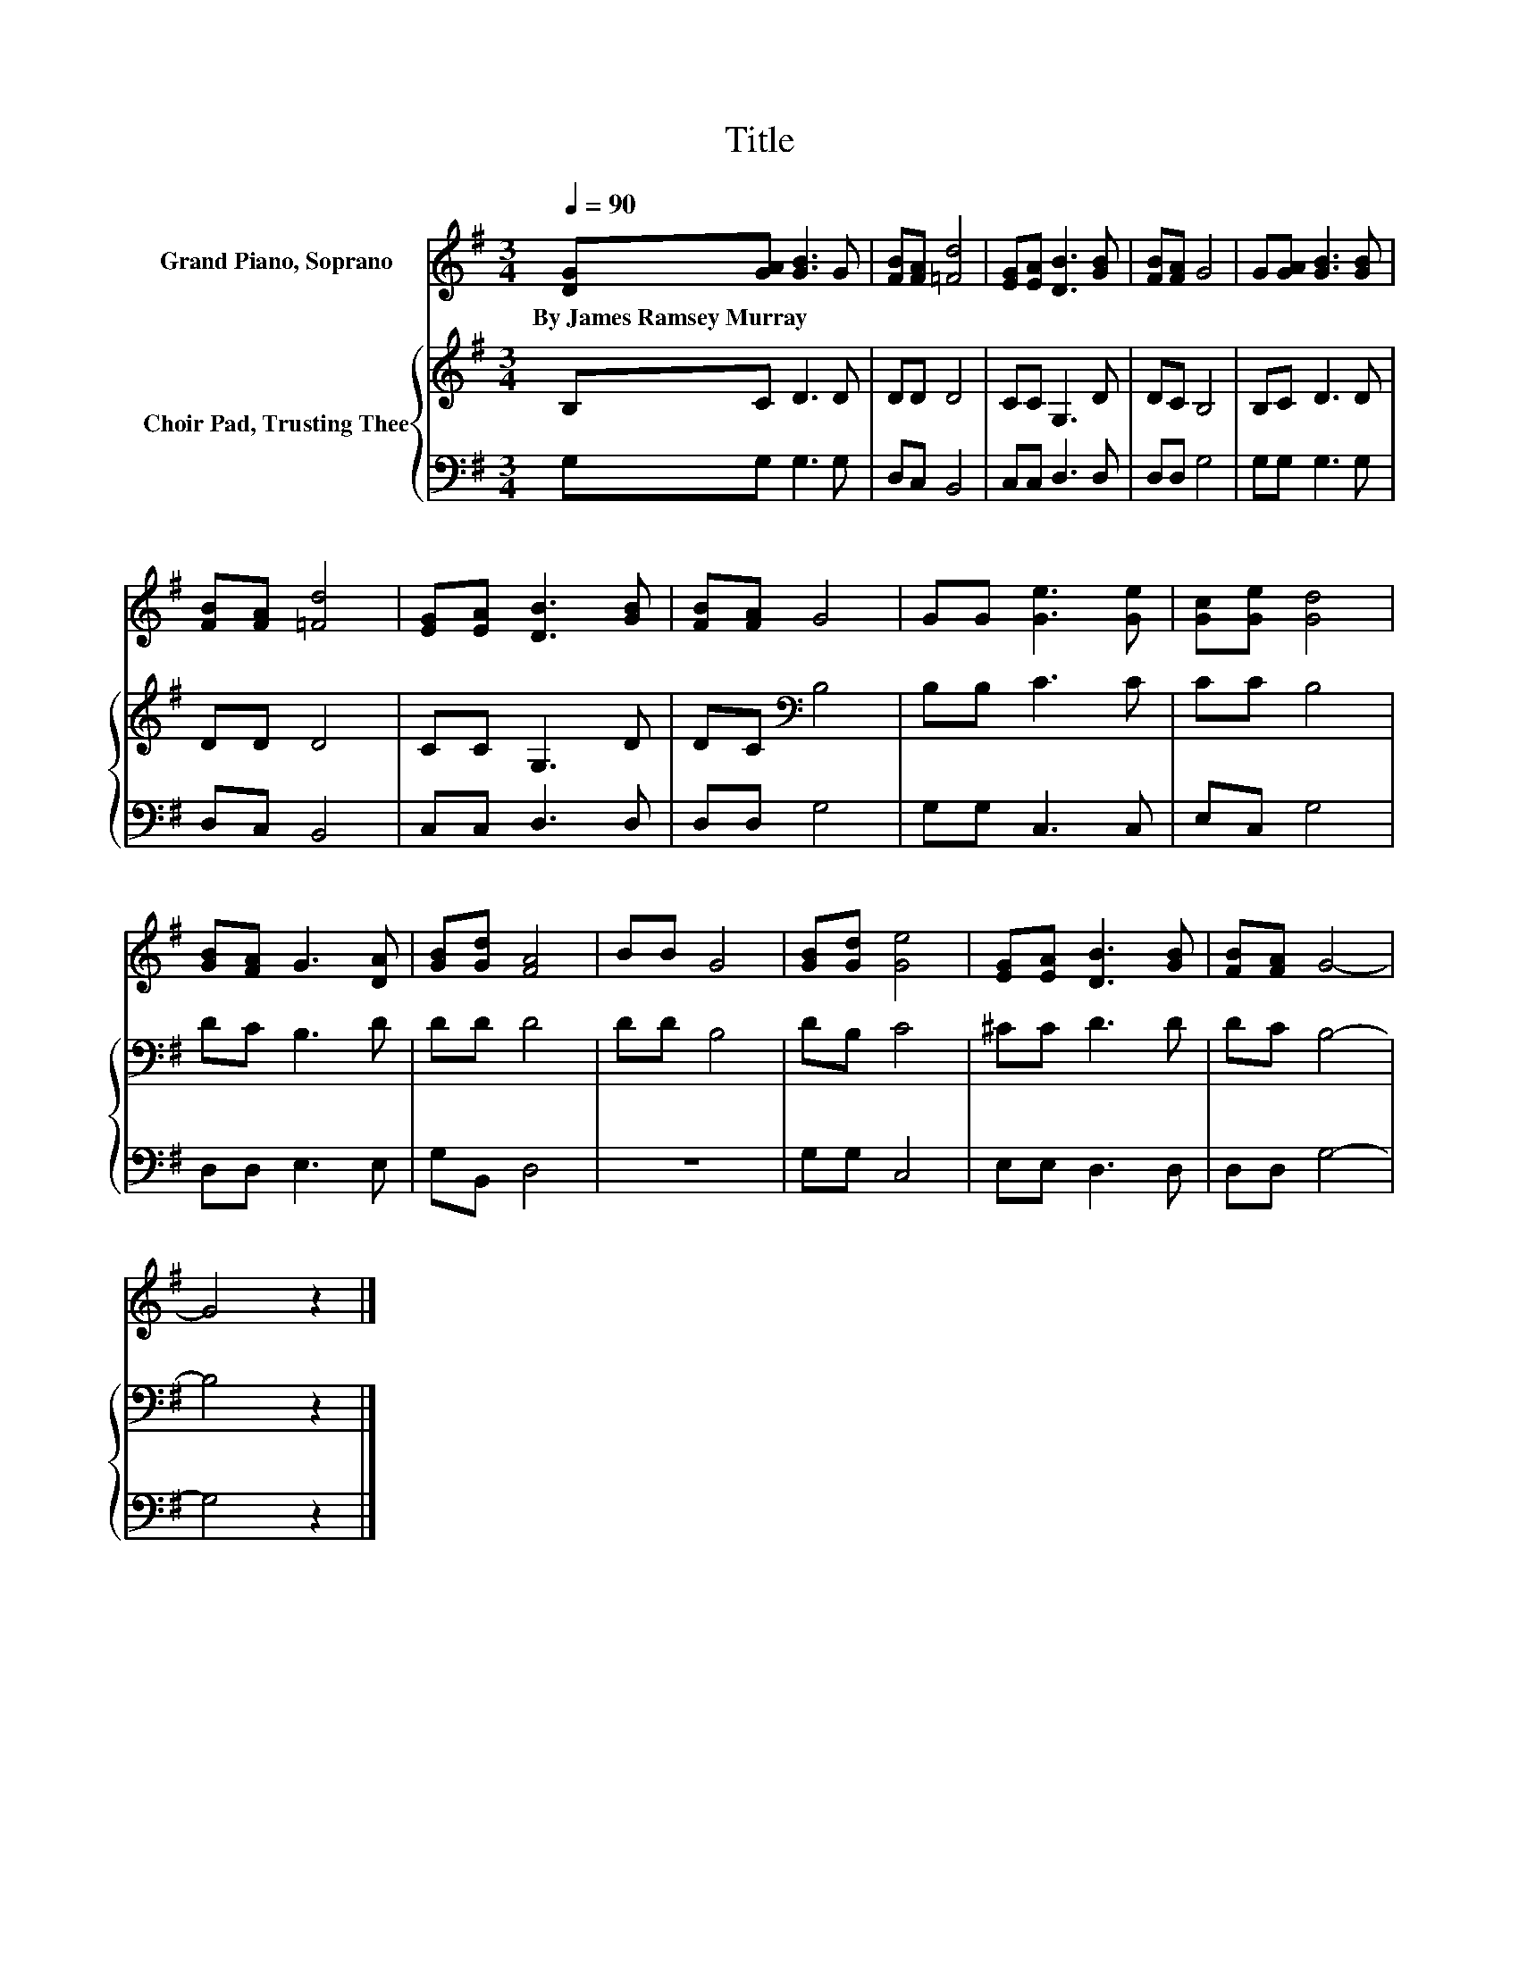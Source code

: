 X:1
T:Title
%%score 1 { 2 | 3 }
L:1/8
Q:1/4=90
M:3/4
K:G
V:1 treble nm="Grand Piano, Soprano"
V:2 treble nm="Choir Pad, Trusting Thee"
V:3 bass 
V:1
 [DG][GA] [GB]3 G | [FB][FA] [=Fd]4 | [EG][EA] [DB]3 [GB] | [FB][FA] G4 | G[GA] [GB]3 [GB] | %5
w: By~James~Ramsey~Murray * * *|||||
 [FB][FA] [=Fd]4 | [EG][EA] [DB]3 [GB] | [FB][FA] G4 | GG [Ge]3 [Ge] | [Gc][Ge] [Gd]4 | %10
w: |||||
 [GB][FA] G3 [DA] | [GB][Gd] [FA]4 | BB G4 | [GB][Gd] [Ge]4 | [EG][EA] [DB]3 [GB] | [FB][FA] G4- | %16
w: ||||||
 G4 z2 |] %17
w: |
V:2
 B,C D3 D | DD D4 | CC G,3 D | DC B,4 | B,C D3 D | DD D4 | CC G,3 D | DC[K:bass] B,4 | B,B, C3 C | %9
 CC B,4 | DC B,3 D | DD D4 | DD B,4 | DB, C4 | ^CC D3 D | DC B,4- | B,4 z2 |] %17
V:3
 G,G, G,3 G, | D,C, B,,4 | C,C, D,3 D, | D,D, G,4 | G,G, G,3 G, | D,C, B,,4 | C,C, D,3 D, | %7
 D,D, G,4 | G,G, C,3 C, | E,C, G,4 | D,D, E,3 E, | G,B,, D,4 | z6 | G,G, C,4 | E,E, D,3 D, | %15
 D,D, G,4- | G,4 z2 |] %17

